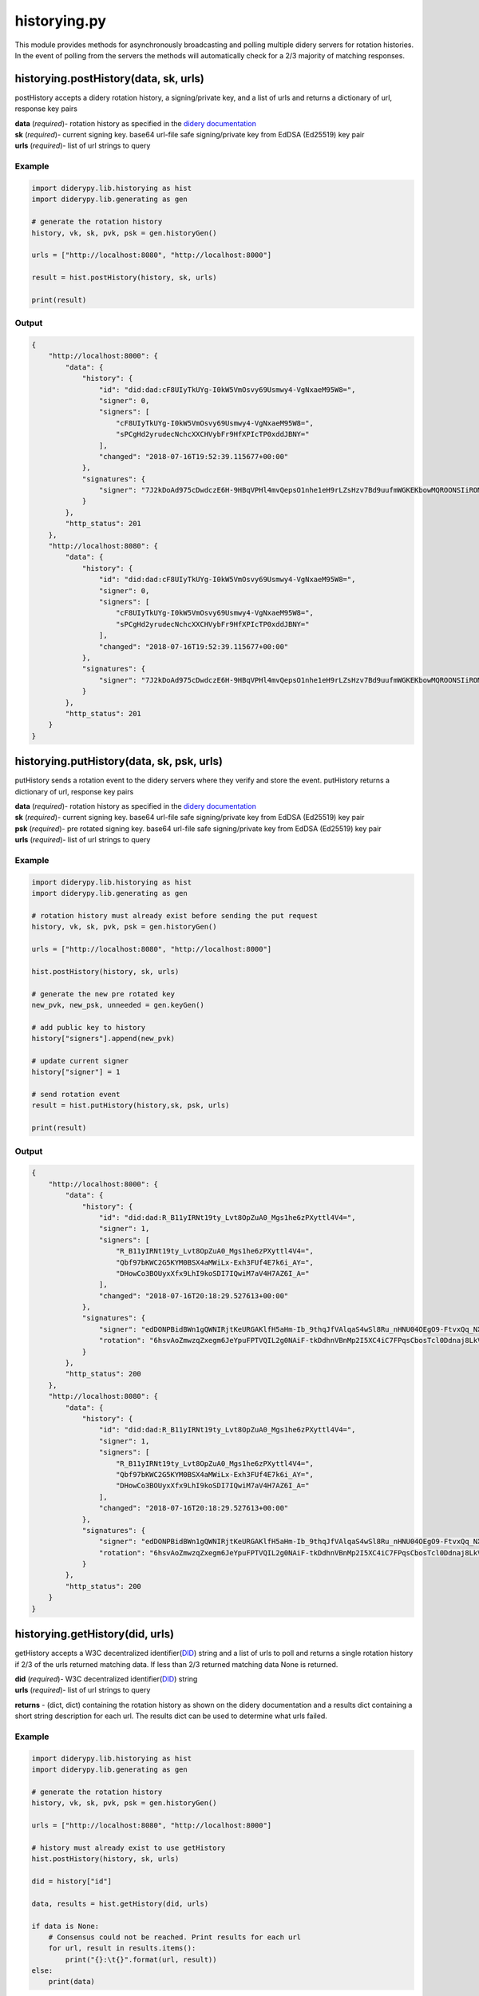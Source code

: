 historying.py
=============

This module provides methods for asynchronously broadcasting and polling
multiple didery servers for rotation histories. In the event of polling
from the servers the methods will automatically check for a 2/3 majority
of matching responses.

historying.postHistory(data, sk, urls)
~~~~~~~~~~~~~~~~~~~~~~~~~~~~~~~~~~~~~~

postHistory accepts a didery rotation history, a signing/private key,
and a list of urls and returns a dictionary of url, response key pairs

| **data** (*required*)- rotation history as specified in the `didery
  documentation <https://github.com/reputage/didery/wiki/Public-API#add-rotation-history>`__
| **sk** (*required*)- current signing key. base64 url-file safe
  signing/private key from EdDSA (Ed25519) key pair
| **urls** (*required*)- list of url strings to query

Example
^^^^^^^

.. code:: python

    import diderypy.lib.historying as hist
    import diderypy.lib.generating as gen

    # generate the rotation history
    history, vk, sk, pvk, psk = gen.historyGen()

    urls = ["http://localhost:8080", "http://localhost:8000"]

    result = hist.postHistory(history, sk, urls)

    print(result)

Output
^^^^^^

.. code:: json

    {
        "http://localhost:8000": {
            "data": {
                "history": {
                    "id": "did:dad:cF8UIyTkUYg-I0kW5VmOsvy69Usmwy4-VgNxaeM95W8=", 
                    "signer": 0, 
                    "signers": [
                        "cF8UIyTkUYg-I0kW5VmOsvy69Usmwy4-VgNxaeM95W8=", 
                        "sPCgHd2yrudecNchcXXCHVybFr9HfXPIcTP0xddJBNY="
                    ], 
                    "changed": "2018-07-16T19:52:39.115677+00:00"
                }, 
                "signatures": {
                    "signer": "7J2kDoAd975cDwdczE6H-9HBqVPHl4mvQepsO1nhe1eH9rLZsHzv7Bd9uufmWGKEKbowMQROONSIiROMam7CDQ=="
                }
            }, 
            "http_status": 201
        }, 
        "http://localhost:8080": {
            "data": {
                "history": {
                    "id": "did:dad:cF8UIyTkUYg-I0kW5VmOsvy69Usmwy4-VgNxaeM95W8=", 
                    "signer": 0, 
                    "signers": [
                        "cF8UIyTkUYg-I0kW5VmOsvy69Usmwy4-VgNxaeM95W8=", 
                        "sPCgHd2yrudecNchcXXCHVybFr9HfXPIcTP0xddJBNY="
                    ], 
                    "changed": "2018-07-16T19:52:39.115677+00:00"
                }, 
                "signatures": {
                    "signer": "7J2kDoAd975cDwdczE6H-9HBqVPHl4mvQepsO1nhe1eH9rLZsHzv7Bd9uufmWGKEKbowMQROONSIiROMam7CDQ=="
                }
            },
            "http_status": 201
        }
    }

historying.putHistory(data, sk, psk, urls)
~~~~~~~~~~~~~~~~~~~~~~~~~~~~~~~~~~~~~~~~~~

putHistory sends a rotation event to the didery servers where they
verify and store the event. putHistory returns a dictionary of url,
response key pairs

| **data** (*required*)- rotation history as specified in the `didery
  documentation <https://github.com/reputage/didery/wiki/Public-API#rotation-event>`__
| **sk** (*required*)- current signing key. base64 url-file safe
  signing/private key from EdDSA (Ed25519) key pair
| **psk** (*required*)- pre rotated signing key. base64 url-file safe
  signing/private key from EdDSA (Ed25519) key pair
| **urls** (*required*)- list of url strings to query

Example
^^^^^^^

.. code:: python

    import diderypy.lib.historying as hist
    import diderypy.lib.generating as gen

    # rotation history must already exist before sending the put request
    history, vk, sk, pvk, psk = gen.historyGen()

    urls = ["http://localhost:8080", "http://localhost:8000"]

    hist.postHistory(history, sk, urls)

    # generate the new pre rotated key
    new_pvk, new_psk, unneeded = gen.keyGen()

    # add public key to history
    history["signers"].append(new_pvk)

    # update current signer
    history["signer"] = 1

    # send rotation event
    result = hist.putHistory(history,sk, psk, urls)

    print(result)

Output
^^^^^^

.. code:: json

    {
        "http://localhost:8000": {
            "data": {
                "history": {
                    "id": "did:dad:R_B11yIRNt19ty_Lvt8OpZuA0_Mgs1he6zPXyttl4V4=", 
                    "signer": 1, 
                    "signers": [
                        "R_B11yIRNt19ty_Lvt8OpZuA0_Mgs1he6zPXyttl4V4=", 
                        "Qbf97bKWC2G5KYM0BSX4aMWiLx-Exh3FUf4E7k6i_AY=", 
                        "DHowCo3BOUyxXfx9LhI9koSDI7IQwiM7aV4H7AZ6I_A="
                    ], 
                    "changed": "2018-07-16T20:18:29.527613+00:00"
                }, 
                "signatures": {
                    "signer": "edDONPBidBWn1gQWNIRjtKeURGAKlfH5aHm-Ib_9thqJfVAlqaS4wSl8Ru_nHNU04OEgO9-FtvxQq_NXxyGmBQ==", 
                    "rotation": "6hsvAoZmwzqZxegm6JeYpuFPTVQIL2g0NAiF-tkDdhnVBnMp2I5XC4iC7FPqsCbosTcl0Ddnaj8LkVKIzgTdCA=="
                }
            }, 
            "http_status": 200
        }, 
        "http://localhost:8080": {
            "data": {
                "history": {
                    "id": "did:dad:R_B11yIRNt19ty_Lvt8OpZuA0_Mgs1he6zPXyttl4V4=", 
                    "signer": 1, 
                    "signers": [
                        "R_B11yIRNt19ty_Lvt8OpZuA0_Mgs1he6zPXyttl4V4=", 
                        "Qbf97bKWC2G5KYM0BSX4aMWiLx-Exh3FUf4E7k6i_AY=", 
                        "DHowCo3BOUyxXfx9LhI9koSDI7IQwiM7aV4H7AZ6I_A="
                    ], 
                    "changed": "2018-07-16T20:18:29.527613+00:00"
                }, 
                "signatures": {
                    "signer": "edDONPBidBWn1gQWNIRjtKeURGAKlfH5aHm-Ib_9thqJfVAlqaS4wSl8Ru_nHNU04OEgO9-FtvxQq_NXxyGmBQ==", 
                    "rotation": "6hsvAoZmwzqZxegm6JeYpuFPTVQIL2g0NAiF-tkDdhnVBnMp2I5XC4iC7FPqsCbosTcl0Ddnaj8LkVKIzgTdCA=="
                }
            }, 
            "http_status": 200
        }
    }

historying.getHistory(did, urls)
~~~~~~~~~~~~~~~~~~~~~~~~~~~~~~~~

getHistory accepts a W3C decentralized
identifier(\ `DID <https://w3c-ccg.github.io/did-spec/>`__) string and a
list of urls to poll and returns a single rotation history if 2/3 of the
urls returned matching data. If less than 2/3 returned matching data
None is returned.

| **did** (*required*)- W3C decentralized
  identifier(\ `DID <https://w3c-ccg.github.io/did-spec/>`__) string
| **urls** (*required*)- list of url strings to query

**returns** - (dict, dict) containing the rotation history as shown on
the didery documentation and a results dict containing a short string
description for each url. The results dict can be used to determine what
urls failed.

Example
^^^^^^^

.. code:: python

    import diderypy.lib.historying as hist
    import diderypy.lib.generating as gen

    # generate the rotation history
    history, vk, sk, pvk, psk = gen.historyGen()

    urls = ["http://localhost:8080", "http://localhost:8000"]

    # history must already exist to use getHistory
    hist.postHistory(history, sk, urls)

    did = history["id"]

    data, results = hist.getHistory(did, urls)

    if data is None:
        # Consensus could not be reached. Print results for each url
        for url, result in results.items():
            print("{}:\t{}".format(url, result))
    else:
        print(data)

Output
^^^^^^

.. code:: json

    {
        "history": {
            "id": "did:dad:g3Jr_qvnh4EERpl0ohu8HNz07gw4Im666Gz7KL81U5g=", 
            "signer": 0, 
            "signers": [
                "g3Jr_qvnh4EERpl0ohu8HNz07gw4Im666Gz7KL81U5g=", 
                "M4t0cFPqWzg6uy2OjOZwhyNQ6rrZBO4DIO51o-Ax7wo="
            ], 
            "changed": "2018-07-16T21:03:41.381008+00:00"
        }, 
        "signatures": {
            "signer": "TnC14l6ojngaVfmRJLqePT4YC22wgKgAd7GFDlyWswshC3G46_FNcMo4rSQxm-tIFgC2VWRXQt_C6wd_HO2qDQ=="
        }
    }

historying.deleteHistory(did, sk, urls)
~~~~~~~~~~~~~~~~~~~~~~~~~~~~~~~~~~~~~~~

For GDPR compliance a delete method is provided. For security reasons
the data cannot be deleted without signing with the current key.

| **did** (*required*)- W3C decentralized
  identifier(\ `DID <https://w3c-ccg.github.io/did-spec/>`__) string
  **sk** (*required*)- current signing key. base64 url-file safe
  signing/private key from EdDSA (Ed25519) key pair
| **urls** (*required*)- list of url strings to query

**returns** - dict containing the rotation history that was deleted.

Example
^^^^^^^

.. code:: python

    import diderypy.lib.historying as hist
    import diderypy.lib.generating as gen

    # generate the rotation history
    history, vk, sk, pvk, psk = gen.historyGen()

    urls = ["http://localhost:8080", "http://localhost:8000"]

    # history must already exist to use getHistory
    hist.postHistory(history, sk, urls)

    did = history["id"]

    response = hist.deleteHistory(did, sk, urls)

    print(response)

Output
^^^^^^

.. code:: json

    {
        "http://localhost:8000": {
            "data": {
                "deleted": {
                    "history": {
                        "id": "did:dad:7oW7Qev4Hz6md7ldniP_EZduufdsnP5NCGdh_7JipIg=", 
                        "signer": 0, 
                        "signers": [
                            "7oW7Qev4Hz6md7ldniP_EZduufdsnP5NCGdh_7JipIg=", 
                            "KoFfNTrnqhCw2vdzXqFg_gUH-bdWfWSTQoaJnf5BZBg="
                        ], 
                        "changed": "2018-08-21T20:43:22.359170+00:00"
                    }, 
                    "signatures": {
                        "signer": "FNV0Eiw7K79u0o7rBQFBzE8BHIf57CebdUxki-lbkYhb-7JgI9wJz0OOhnwCkWxQ_gKS4vZJTtoDW06uan-ICg=="
                    }
                }
            }, 
            "http_status": 200
        }, 
        "http://localhost:8080": {
            "data": {
                "deleted": {
                    "history": {
                        "id": "did:dad:7oW7Qev4Hz6md7ldniP_EZduufdsnP5NCGdh_7JipIg=", 
                        "signer": 0, 
                        "signers": [
                            "7oW7Qev4Hz6md7ldniP_EZduufdsnP5NCGdh_7JipIg=", 
                            "KoFfNTrnqhCw2vdzXqFg_gUH-bdWfWSTQoaJnf5BZBg="
                        ], 
                        "changed": "2018-08-21T20:43:22.359170+00:00"
                    }, 
                    "signatures": {
                        "signer": "FNV0Eiw7K79u0o7rBQFBzE8BHIf57CebdUxki-lbkYhb-7JgI9wJz0OOhnwCkWxQ_gKS4vZJTtoDW06uan-ICg=="
                    }
                }
            }, 
            "http_status": 200
        }
    }

